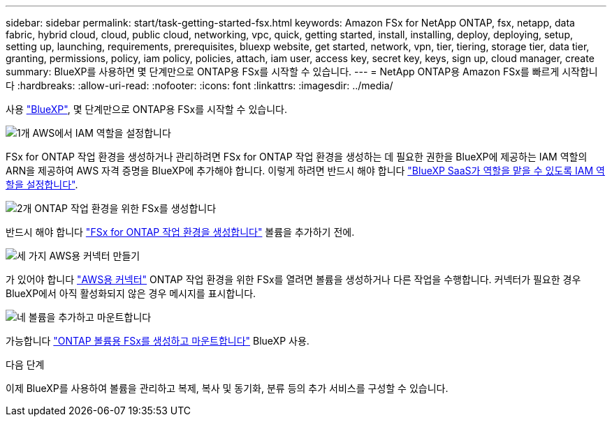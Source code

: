 ---
sidebar: sidebar 
permalink: start/task-getting-started-fsx.html 
keywords: Amazon FSx for NetApp ONTAP, fsx, netapp, data fabric, hybrid cloud, cloud, public cloud, networking, vpc, quick, getting started, install, installing, deploy, deploying, setup, setting up, launching, requirements, prerequisites, bluexp website, get started, network, vpn, tier, tiering, storage tier, data tier, granting, permissions, policy, iam policy, policies, attach, iam user, access key, secret key, keys, sign up, cloud manager, create 
summary: BlueXP를 사용하면 몇 단계만으로 ONTAP용 FSx를 시작할 수 있습니다. 
---
= NetApp ONTAP용 Amazon FSx를 빠르게 시작합니다
:hardbreaks:
:allow-uri-read: 
:nofooter: 
:icons: font
:linkattrs: 
:imagesdir: ../media/


[role="lead"]
사용 link:https://docs.netapp.com/us-en/bluexp-family/["BlueXP"^], 몇 단계만으로 ONTAP용 FSx를 시작할 수 있습니다.

.image:https://raw.githubusercontent.com/NetAppDocs/common/main/media/number-1.png["1개"] AWS에서 IAM 역할을 설정합니다
[role="quick-margin-para"]
FSx for ONTAP 작업 환경을 생성하거나 관리하려면 FSx for ONTAP 작업 환경을 생성하는 데 필요한 권한을 BlueXP에 제공하는 IAM 역할의 ARN을 제공하여 AWS 자격 증명을 BlueXP에 추가해야 합니다. 이렇게 하려면 반드시 해야 합니다 link:../requirements/task-setting-up-permissions-fsx.html["BlueXP SaaS가 역할을 맡을 수 있도록 IAM 역할을 설정합니다"].

.image:https://raw.githubusercontent.com/NetAppDocs/common/main/media/number-2.png["2개"] ONTAP 작업 환경을 위한 FSx를 생성합니다
[role="quick-margin-para"]
반드시 해야 합니다 link:../use/task-creating-fsx-working-environment.html["FSx for ONTAP 작업 환경을 생성합니다"] 볼륨을 추가하기 전에.

.image:https://raw.githubusercontent.com/NetAppDocs/common/main/media/number-3.png["세 가지"] AWS용 커넥터 만들기
[role="quick-margin-para"]
가 있어야 합니다 https://docs.netapp.com/us-en/bluexp-setup-admin/concept-connectors.html#how-to-create-a-connector["AWS용 커넥터"^] ONTAP 작업 환경을 위한 FSx를 열려면 볼륨을 생성하거나 다른 작업을 수행합니다. 커넥터가 필요한 경우 BlueXP에서 아직 활성화되지 않은 경우 메시지를 표시합니다.

.image:https://raw.githubusercontent.com/NetAppDocs/common/main/media/number-4.png["네"] 볼륨을 추가하고 마운트합니다
[role="quick-margin-para"]
가능합니다 link:../use/task-add-fsx-volumes.html["ONTAP 볼륨용 FSx를 생성하고 마운트합니다"] BlueXP 사용.

.다음 단계
이제 BlueXP를 사용하여 볼륨을 관리하고 복제, 복사 및 동기화, 분류 등의 추가 서비스를 구성할 수 있습니다.
